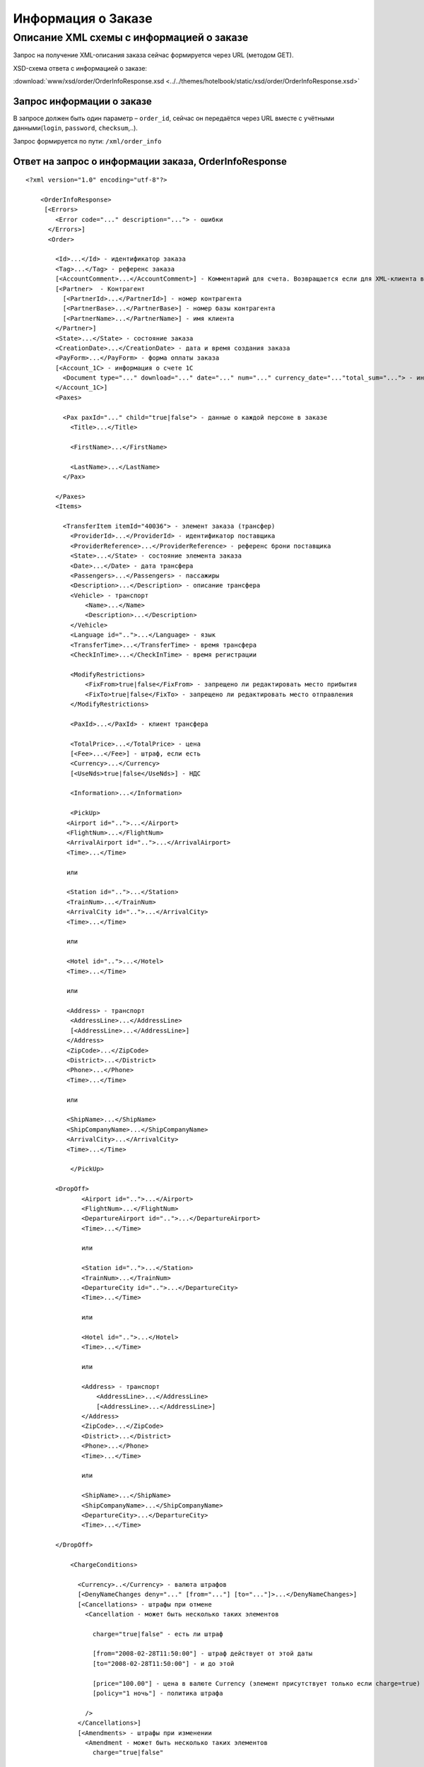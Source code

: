 Информация о Заказе
###################

Описание XML схемы с информацией о заказе
=========================================

Запрос на получение XML-описания заказа сейчас формируется через URL (методом GET).

XSD-схема ответа с информацией о заказе:

:download:`www/xsd/order/OrderInfoResponse.xsd <../../themes/hotelbook/static/xsd/order/OrderInfoResponse.xsd>`


Запрос информации о заказе
--------------------------

В запросе должен быть один параметр – ``order_id``, сейчас он передаётся
через URL вместе с учётными данными(``login``, ``password``, ``checksum``,..).

Запрос формируется по пути: ``/xml/order_info``

Ответ на запрос о информации заказа, OrderInfoResponse
------------------------------------------------------

::

    <?xml version="1.0" encoding="utf-8"?>

        <OrderInfoResponse>
         [<Errors>
            <Error code="..." description="..."> - ошибки
          </Errors>]
          <Order>

            <Id>...</Id> - идентификатор заказа
            <Tag>...</Tag> - референс заказа
            [<AccountComment>...</AccountComment>] - Комментарий для счета. Возвращается если для XML-клиента включено право "Видит комментарий для счета".
            [<Partner>  - Контрагент
              [<PartnerId>...</PartnerId>] - номер контрагента
              [<PartnerBase>...</PartnerBase>] - номер базы контрагента
              [<PartnerName>...</PartnerName>] - имя клиента
            </Partner>] 
            <State>...</State> - состояние заказа
            <CreationDate>...</CreationDate> - дата и время создания заказа
            <PayForm>...</PayForm> - форма оплаты заказа
            [<Account_1C> - информация о счете 1С
              <Document type="..." download="..." date="..." num="..." currency_date="..."total_sum="..."> - информация о документе
            </Account_1C>]
            <Paxes>

              <Pax paxId="..." child="true|false"> - данные о каждой персоне в заказе
                <Title>...</Title>

                <FirstName>...</FirstName>

                <LastName>...</LastName>
              </Pax>

            </Paxes>
            <Items>

              <TransferItem itemId="40036"> - элемент заказа (трансфер)
                <ProviderId>...</ProviderId> - идентификатор поставщика
                <ProviderReference>...</ProviderReference> - референс брони поставщика
                <State>...</State> - состояние элемента заказа
                <Date>...</Date> - дата трансфера
                <Passengers>...</Passengers> - пассажиры
                <Description>...</Description> - описание трансфера
                <Vehicle> - транспорт
                    <Name>...</Name>
                    <Description>...</Description>
                </Vehicle>
                <Language id="..">...</Language> - язык
                <TransferTime>...</TransferTime> - время трансфера
                <CheckInTime>...</CheckInTime> - время регистрации

                <ModifyRestrictions>
                    <FixFrom>true|false</FixFrom> - запрещено ли редактировать место прибытия
                    <FixTo>true|false</FixTo> - запрещено ли редактировать место отправления
                </ModifyRestrictions>

                <PaxId>...</PaxId> - клиент трансфера

                <TotalPrice>...</TotalPrice> - цена
                [<Fee>...</Fee>] - штраф, если есть
                <Currency>...</Currency>
                [<UseNds>true|false</UseNds>] - НДС

                <Information>...</Information>

                <PickUp>
               <Airport id="..">...</Airport>
               <FlightNum>...</FlightNum>
               <ArrivalAirport id="..">...</ArrivalAirport>
               <Time>...</Time>

               или

               <Station id="..">...</Station>
               <TrainNum>...</TrainNum>
               <ArrivalCity id="..">...</ArrivalCity>
               <Time>...</Time>

               или

               <Hotel id="..">...</Hotel>
               <Time>...</Time>

               или

               <Address> - транспорт
                <AddressLine>...</AddressLine>
                [<AddressLine>...</AddressLine>]
               </Address>
               <ZipCode>...</ZipCode>
               <District>...</District>
               <Phone>...</Phone>
               <Time>...</Time>

               или
            
               <ShipName>...</ShipName>
               <ShipCompanyName>...</ShipCompanyName>
               <ArrivalCity>...</ArrivalCity>
               <Time>...</Time>

                </PickUp>

            <DropOff>
                   <Airport id="..">...</Airport>
                   <FlightNum>...</FlightNum>
                   <DepartureAirport id="..">...</DepartureAirport>
                   <Time>...</Time>

                   или

                   <Station id="..">...</Station>
                   <TrainNum>...</TrainNum>
                   <DepartureCity id="..">...</DepartureCity>
                   <Time>...</Time>

                   или

                   <Hotel id="..">...</Hotel>
                   <Time>...</Time>

                   или

                   <Address> - транспорт
                       <AddressLine>...</AddressLine>
                       [<AddressLine>...</AddressLine>]
                   </Address>
                   <ZipCode>...</ZipCode>
                   <District>...</District>
                   <Phone>...</Phone>
                   <Time>...</Time>

                   или

                   <ShipName>...</ShipName>
                   <ShipCompanyName>...</ShipCompanyName>
                   <DepartureCity>...</DepartureCity>
                   <Time>...</Time>

            </DropOff>
            
                <ChargeConditions>

                  <Currency>..</Currency> - валюта штрафов
                  [<DenyNameChanges deny="..." [from="..."] [to="..."]>...</DenyNameChanges>]
                  [<Cancellations> - штрафы при отмене
                    <Cancellation - может быть несколько таких элементов

                      charge="true|false" - есть ли штраф

                      [from="2008-02-28T11:50:00"] - штраф действует от этой даты
                      [to="2008-02-28T11:50:00"] - и до этой

                      [price="100.00"] - цена в валюте Currency (элемент присутствует только если charge=true)
                      [policy="1 ночь"] - политика штрафа

                    />
                  </Cancellations>]
                  [<Amendments> - штрафы при изменении
                    <Amendment - может быть несколько таких элементов
                      charge="true|false"

                      [from="YYYY-MM-DDThh:ii:ss"]
                      [to="YYYY-MM-DDThh:ii:ss"]
                      [price=".."]

                      [policy=".."]

                    />
                  </Amendments>]
                  [<TextCharges>...</TextCharges>]
                </ChargeConditions>


              </TransferItem>

            </Items>
            <ContactInfo> -  контактная информация заказчика
              <Name>...</Name>

              <Email>...</Email>

              <Phone>...</Phone>
              <Comment>...</Comment>
            </ContactInfo>

          </Order>
        </OrderInfoResponse>

Элемент OrderInfoResponse
-------------------------

Информация о заказе

Корневой элемент.

**Атрибуты:** нет.

**Дочерние элементы:**

+----------+---------------------------------------+----------------------------+
| Имя      | Обязательный                          | Описание                   |
+==========+=======================================+============================+
| Errors   | Нет                                   | Список ошибок, если есть   |
+----------+---------------------------------------+----------------------------+
| Order    | Нет (отсутствует, если были ошибки)   | Информация о заказе        |
+----------+---------------------------------------+----------------------------+

Элемент Errors
--------------

Смотри страницу :doc:`Ошибки <../errors>`

Элемент Order
-------------

+----------------------------------------------+---------------------------+--------------+-------------------------------------------------------------------------------------------+
| Имя                                          | Тип                       | Обязательный | Описание                                                                                  |
+==============================================+===========================+==============+===========================================================================================+
| Id                                           | Число                     | Да           | Идентификатор заказа                                                                      |
+----------------------------------------------+---------------------------+--------------+-------------------------------------------------------------------------------------------+
| Tag                                          | Строка                    | Да           | Референс заказа                                                                           |
+----------------------------------------------+---------------------------+--------------+-------------------------------------------------------------------------------------------+
| AccountComment                               | Строка                    | Нет          | Комментарий для счета. Присутствие элемента является признаком наличия прав               |
+----------------------------------------------+---------------------------+--------------+-------------------------------------------------------------------------------------------+
| "Видит комментарий для счета" у XML-клиента. |                           |              |                                                                                           |
+----------------------------------------------+---------------------------+--------------+-------------------------------------------------------------------------------------------+
| Partner                                      | Вложенные элементы        | Нет          | Контрагент из ЮТС24                                                                       |
+----------------------------------------------+---------------------------+--------------+-------------------------------------------------------------------------------------------+
| State                                        | Строка                    | Да           | Состояние заказа (новый, измененный, подтвержденый)                                       |
+----------------------------------------------+---------------------------+--------------+-------------------------------------------------------------------------------------------+
| CreationDate                                 | YYYY-MM-DD HH:MM:SS       | Да           | Дата и время создания заказа (например, 2013-01-11 12:23:00)                              |
+----------------------------------------------+---------------------------+--------------+-------------------------------------------------------------------------------------------+
| PayForm                                      | Строка                    | Да           | Форма оплаты заказа (наличная, безналичная, неопределено). Если элементы заказа           |
|                                              |                           |              | имеют разную форму оплаты (возможно для старых заказов), форма оплаты заказа неопределена |
+----------------------------------------------+---------------------------+--------------+-------------------------------------------------------------------------------------------+
| Account_1C                                   | Список элементов Document | Нет          | Информация о счете 1С. Присутствие элемента является признаком наличия счета в заказе     |
+----------------------------------------------+---------------------------+--------------+-------------------------------------------------------------------------------------------+
| Paxes                                        | Список элементов Pax      | Да           | Список персон в заказе                                                                    |
+----------------------------------------------+---------------------------+--------------+-------------------------------------------------------------------------------------------+
| Items                                        | Список элементов          | Да           | Список элементов заказа                                                                   |
+----------------------------------------------+---------------------------+--------------+-------------------------------------------------------------------------------------------+
| ContactInfo                                  | Вложенные элементы        | Да           | Контактная информация заказчика                                                           |
+----------------------------------------------+---------------------------+--------------+-------------------------------------------------------------------------------------------+

Элемент Partner
---------------
Контрагент из ЮТС24
- *Необязательный элемент*
- *Аттрибутов нет.*

Дочерние элементы ``Partner``:

+-----------------+------------------+-------------------------------------------------+---------------------+
| **Элемент**     | **Обязательный** | **Описание**                                    | **Тип**             |
+=================+==================+=================================================+=====================+
| ``PartnerId``   | нет              | Номер контрагента.                              | Строка (8 символов) |
+-----------------+------------------+-------------------------------------------------+---------------------+
| ``PartnerBase`` | нет              | Номер базы контрагента.                         | Число               |
+-----------------+------------------+-------------------------------------------------+---------------------+
| ``PartnerName`` | нет              | Имя клиента                                     | Имя клиента         |
+-----------------+------------------+-------------------------------------------------+---------------------+

Элемент Order/Account_1C
-------------------------

Список бухгалтерских документов

**Атрибуты:** нет.

**Дочерние элементы:**

+------------+----------------+--------------------------+
| Имя        | Обязательный   | Описание                 |
+============+================+==========================+
| Document   | Да             | Информация о документе   |
+------------+----------------+--------------------------+

Элемент Order/Account_1C/Document
---------------------------------

Информация о документе.

**Атрибуты:**

+---------------+--------+--------------+----------------------------------------------------------------+
| Имя           | Тип    | Обязательный | Описание                                                       |
+===============+========+==============+================================================================+
| type          | Строка | Да           | тип документа (main - счет, act - акт, report - отчет и т.д.)  |
+---------------+--------+--------------+----------------------------------------------------------------+
| download      | Строка | Да           | Ссылка для получения документа                                 |
+---------------+--------+--------------+----------------------------------------------------------------+
| date          | Дата   | Да           | Дата, когда счет был выставлен (например, 2013-01-11 12:23:00) |
+---------------+--------+--------------+----------------------------------------------------------------+
| num           | Строка | Да           | Номер счета                                                    |
+---------------+--------+--------------+----------------------------------------------------------------+
| currency_date | Дата   | Да           | Дата, на которую пересчитывается курс (например, 1970-01-01)   |
+---------------+--------+--------------+----------------------------------------------------------------+
| total_sum     | Число  | Нет          | Итоговая сумма                                                 |
+---------------+--------+--------------+----------------------------------------------------------------+

Элемент Order/Paxes
-------------------

Список персон в заказе

**Атрибуты:** нет.

**Дочерние элементы:**

+-----+--------------+----------------------+
| Имя | Обязательный | Описание             |
+=====+==============+======================+
| Pax | Да           | Информация о персоне |
+-----+--------------+----------------------+

Элемент Order/Paxes/Pax
-----------------------

Информация о персоне.

**Атрибуты:**

+-------+----------------+--------------+------------------------+
| Имя   | Тип            | Обязательный | Описание               |
+=======+================+==============+========================+
| paxId | Число          | Да           | id персоны             |
+-------+----------------+--------------+------------------------+
| child | true или false | Да           | Если true, это ребенок |
+-------+----------------+--------------+------------------------+

**Дочерние элементы:**

+-----------+-------------------+--------------+---------------------+
| Имя       | Тип               | Обязательный | Описание            |
+===========+===================+==============+=====================+
| Title     | Mr, Mrs, Ms, Chld | Да           | Обращение к персоне |
+-----------+-------------------+--------------+---------------------+
| FirstName | Строка            | Да           | Имя персоны         |
+-----------+-------------------+--------------+---------------------+
| LastName  | Строка            | Да           | Фамилия персоны     |
+-----------+-------------------+--------------+---------------------+

.. note:: **Внимание:** *Элемент ``FullName`` сейчас необязательный и будет удален с 01.01.2013*

Элемент Order/Items/TransferItem
--------------------------------

Данные трансфера.

**Атрибуты:**

+--------+-------+--------------+-------------------------------+
| Имя    | Тип   | Обязательный | Описание                      |
+========+=======+==============+===============================+
| itemId | Число | Да           | Идентификатор элемента заказа |
+--------+-------+--------------+-------------------------------+

**Дочерние элементы:**

+--------------------+-----------------------------+--------------+-----------------------------------------------------------------------------+
| Имя                | Тип                         | Обязательный | Описание                                                                    |
+====================+=============================+==============+=============================================================================+
| ProviderId         | Число                       | Да           | id поставщика, давшего информацию о трансфере                               |
+--------------------+-----------------------------+--------------+-----------------------------------------------------------------------------+
| ProviderReference  | Строка                      | Да           | референс брони поставщика, давшего информацию о трансфере                   |
+--------------------+-----------------------------+--------------+-----------------------------------------------------------------------------+
| State              | Число                       | Да           | Состояние элемента заказа (новый, в обработке, подтвержден, отменен и т.д.) |
+--------------------+-----------------------------+--------------+-----------------------------------------------------------------------------+
| Date               | Дата в формате "YYYY-MM-DD" | Да           | Дата трансфера                                                              |
+--------------------+-----------------------------+--------------+-----------------------------------------------------------------------------+
| Passengers         | Число                       | Да           | Количество пассажиров                                                       |
+--------------------+-----------------------------+--------------+-----------------------------------------------------------------------------+
| Description        | Строка                      | Да           | Описание трансфера                                                          |
+--------------------+-----------------------------+--------------+-----------------------------------------------------------------------------+
| Vehicle            | Вложенные элементы          | Да           | Транспорт                                                                   |
+--------------------+-----------------------------+--------------+-----------------------------------------------------------------------------+
| Language           | строка                      | Да           | Язык                                                                        |
+--------------------+-----------------------------+--------------+-----------------------------------------------------------------------------+
| TransferTime       | Строка                      | Да           | Время трансфера                                                             |
+--------------------+-----------------------------+--------------+-----------------------------------------------------------------------------+
| CheckInTime        | Строка                      | Да           | Время регистрации                                                           |
+--------------------+-----------------------------+--------------+-----------------------------------------------------------------------------+
| ModifyRestrictions | Вложенные элементы          | Да           | Ограничения на редактирование посадки/высадки                               |
+--------------------+-----------------------------+--------------+-----------------------------------------------------------------------------+
| PaxId              | Число                       | Да           | Клиент трансфера                                                            |
+--------------------+-----------------------------+--------------+-----------------------------------------------------------------------------+
| TotalPrice         | Число                       | Да           | Цена                                                                        |
+--------------------+-----------------------------+--------------+-----------------------------------------------------------------------------+
| Fee                | Число                       | Да           | Штраф (если есть)                                                           |
+--------------------+-----------------------------+--------------+-----------------------------------------------------------------------------+
| Currency           | строка                      | Да           | Валюта трансфера                                                            |
+--------------------+-----------------------------+--------------+-----------------------------------------------------------------------------+
| UseNds             | true или false              | Нет          | НДС включен или нет. Если элемент отсутствует, не облагается налогом        |
+--------------------+-----------------------------+--------------+-----------------------------------------------------------------------------+
| Information        | строка                      | Да           | Доп. информация от поставщика                                               |
+--------------------+-----------------------------+--------------+-----------------------------------------------------------------------------+
| PickUp             | Вложенные элементы          | Да           | Параметры точки прибытия                                                    |
+--------------------+-----------------------------+--------------+-----------------------------------------------------------------------------+
| DropOff            | Вложенные элементы          | Да           | Параметры точки отбытия                                                     |
+--------------------+-----------------------------+--------------+-----------------------------------------------------------------------------+
| ChargeConditions   | Вложенные элементы          | Нет          | Список штрафов                                                              |
+--------------------+-----------------------------+--------------+-----------------------------------------------------------------------------+

Элемент Order/Items/TransferItem/Vehicle
----------------------------------------

Транспорт трансфера

**Атрибуты:**

+-----+-------+--------------+---------------+
| Имя | Тип   | Обязательный | Описание      |
+=====+=======+==============+===============+
| id  | число | да           | id транспорта |
+-----+-------+--------------+---------------+

**Дочерние элементы:**

+-------------+--------+--------------+---------------------+
| Имя         | Тип    | Обязательный | Описание            |
+=============+========+==============+=====================+
| Name        | строка | да           | Название транспорта |
+-------------+--------+--------------+---------------------+
| Description | строка | да           | Описание транспорта |
+-------------+--------+--------------+---------------------+

Элемент Order/Items/TransferItem/ModifyRestrictions
---------------------------------------------------

Ограничения редактирования

**Атрибуты:**нет.

**Дочерние элементы:**

+---------+----------------+--------------+------------------------------------------------------------------------+
| Имя     | Тип            | Обязательный | Описание                                                               |
+=========+================+==============+========================================================================+
| FixFrom | true или false | да           | Запрет на редактирования места прибытия (аэропорта, станции или отеля) |
+---------+----------------+--------------+------------------------------------------------------------------------+
| FixTo   | true или false | да           | Запрет на редактирования места отбытия (аэропорта, станции или отеля)  |
+---------+----------------+--------------+------------------------------------------------------------------------+

Элемент Order/Items/TransferItem/PickUp
---------------------------------------

Параметры прибытия

**Атрибуты:**нет.

**Дочерние элементы (когда тип точки - *аэропорт*):**

+------------------+----------+----------------+-------------------------------------------------------------------------------+
| Имя              | Тип      | Обязательный   | Описание                                                                      |
+==================+==========+================+===============================================================================+
| Airport          | строка   | да             | Название аэропорта (атрибут ``id`` - идентификатор аэропорта)                 |
+------------------+----------+----------------+-------------------------------------------------------------------------------+
| FlightNum        | строка   | да             | Номер рейса                                                                   |
+------------------+----------+----------------+-------------------------------------------------------------------------------+
| ArrivalAirport   | строка   | да             | Название аэропорта вылета (атрибут ``id`` - идентификатор аэропорта вылета)   |
+------------------+----------+----------------+-------------------------------------------------------------------------------+
| Time             | HH:MM    | да             | Время прилета                                                                 |
+------------------+----------+----------------+-------------------------------------------------------------------------------+

**Дочерние элементы (когда тип точки - *станция*):**

+---------------+----------+----------------+-------------------------------------------------------------------+
| Имя           | Тип      | Обязательный   | Описание                                                          |
+===============+==========+================+===================================================================+
| Station       | строка   | да             | Название станции (атрибут ``id`` - идентификатор станции)         |
+---------------+----------+----------------+-------------------------------------------------------------------+
| TrainNum      | строка   | да             | Номер поезда                                                      |
+---------------+----------+----------------+-------------------------------------------------------------------+
| ArrivalCity   | строка   | да             | Название города отбытия (атрибут ``id`` - идентификатор города)   |
+---------------+----------+----------------+-------------------------------------------------------------------+
| Time          | HH:MM    | да             | Время прибытия                                                    |
+---------------+----------+----------------+-------------------------------------------------------------------+

**Дочерние элементы (когда тип точки - *отель*):**

+---------+----------+----------------+---------------------------------------------------------+
| Имя     | Тип      | Обязательный   | Описание                                                |
+=========+==========+================+=========================================================+
| Hotel   | строка   | да             | Название отеля (атрибут ``id`` - идентификатор отеля)   |
+---------+----------+----------------+---------------------------------------------------------+
| Time    | HH:MM    | да             | Время подачи машины                                     |
+---------+----------+----------------+---------------------------------------------------------+

**Дочерние элементы (когда тип точки - *адрес*):**

+------------+-------------------------------------------------+----------------+-----------------------------------------------------+
| Имя        | Тип                                             | Обязательный   | Описание                                            |
+============+=================================================+================+=====================================================+
| Address    | вложенные элементы AddressLine (один или два)   | да             | Адрес (одна или две строки длиной до 40 символов)   |
+------------+-------------------------------------------------+----------------+-----------------------------------------------------+
| ZipCode    | строка                                          | да             | Почтовый индекс (до 10 символов)                    |
+------------+-------------------------------------------------+----------------+-----------------------------------------------------+
| District   | строка                                          | да             | Район (до 20 символов)                              |
+------------+-------------------------------------------------+----------------+-----------------------------------------------------+
| Phone      | строка                                          | да             | Телефон                                             |
+------------+-------------------------------------------------+----------------+-----------------------------------------------------+
| Time       | HH:SS                                           | да             | Время доставки машины                               |
+------------+-------------------------------------------------+----------------+-----------------------------------------------------+

**Дочерние элементы (когда тип точки - *порт*):**

+-------------------+----------+----------------+---------------------------------+
| Имя               | Тип      | Обязательный   | Описание                        |
+===================+==========+================+=================================+
| ShipName          | строка   | да             | Название корабля                |
+-------------------+----------+----------------+---------------------------------+
| ShipCompanyName   | строка   | да             | Название корабельной компании   |
+-------------------+----------+----------------+---------------------------------+
| ArrivalCity       | строка   | да             | Название города отбытия         |
+-------------------+----------+----------------+---------------------------------+
| Time              | HH:MM    | да             | Время прибытия                  |
+-------------------+----------+----------------+---------------------------------+

Элемент Order/Items/TransferItem/DropOff
----------------------------------------

Параметры отбытия

**Атрибуты:**нет.

**Дочерние элементы (когда тип точки - *аэропорт*):**

+--------------------+----------+----------------+---------------------------------------------------------------------------------------+
| Имя                | Тип      | Обязательный   | Описание                                                                              |
+====================+==========+================+=======================================================================================+
| Airport            | строка   | да             | Название аэропорта (атрибут ``id`` - идентификатор аэропорта)                         |
+--------------------+----------+----------------+---------------------------------------------------------------------------------------+
| FlightNum          | строка   | да             | Номер рейса                                                                           |
+--------------------+----------+----------------+---------------------------------------------------------------------------------------+
| DepartureAirport   | строка   | да             | Название аэропорта назначения (атрибут ``id`` - идентификатор аэропорта назначения)   |
+--------------------+----------+----------------+---------------------------------------------------------------------------------------+
| Time               | HH:MM    | да             | Время отлета                                                                          |
+--------------------+----------+----------------+---------------------------------------------------------------------------------------+

**Дочерние элементы (когда тип точки - *станция*):**

+-----------------+----------+----------------+--------------------------------------------------------------------+
| Имя             | Тип      | Обязательный   | Описание                                                           |
+=================+==========+================+====================================================================+
| Station         | строка   | да             | Название станции (атрибут ``id`` - идентификатор станции)          |
+-----------------+----------+----------------+--------------------------------------------------------------------+
| TrainNum        | строка   | да             | Номер поезда                                                       |
+-----------------+----------+----------------+--------------------------------------------------------------------+
| DepartureCity   | строка   | да             | Название города прибытия (атрибут ``id`` - идентификатор города)   |
+-----------------+----------+----------------+--------------------------------------------------------------------+
| Time            | HH:MM    | да             | Время отбытия                                                      |
+-----------------+----------+----------------+--------------------------------------------------------------------+

**Дочерние элементы (когда тип точки - *отель*):**

+---------+----------+----------------+---------------------------------------------------------+
| Имя     | Тип      | Обязательный   | Описание                                                |
+=========+==========+================+=========================================================+
| Hotel   | строка   | да             | Название отеля (атрибут ``id`` - идентификатор отеля)   |
+---------+----------+----------------+---------------------------------------------------------+
| Time    | HH:MM    | да             | Время подачи машины                                     |
+---------+----------+----------------+---------------------------------------------------------+

**Дочерние элементы (когда тип точки - *адрес*):**

+------------+-------------------------------------------------+----------------+-----------------------------------------------------+
| Имя        | Тип                                             | Обязательный   | Описание                                            |
+============+=================================================+================+=====================================================+
| Address    | вложенные элементы AddressLine (один или два)   | да             | Адрес (одна или две строки длиной до 40 символов)   |
+------------+-------------------------------------------------+----------------+-----------------------------------------------------+
| ZipCode    | строка                                          | да             | Почтовый индекс (до 10 символов)                    |
+------------+-------------------------------------------------+----------------+-----------------------------------------------------+
| District   | строка                                          | да             | Район (до 20 символов)                              |
+------------+-------------------------------------------------+----------------+-----------------------------------------------------+
| Phone      | строка                                          | да             | Телефон                                             |
+------------+-------------------------------------------------+----------------+-----------------------------------------------------+
| Time       | HH:SS                                           | да             | Время доставки машины                               |
+------------+-------------------------------------------------+----------------+-----------------------------------------------------+

**Дочерние элементы (когда тип точки - *порт*):**

+-------------------+----------+----------------+---------------------------------+
| Имя               | Тип      | Обязательный   | Описание                        |
+===================+==========+================+=================================+
| ShipName          | строка   | да             | Название корабля                |
+-------------------+----------+----------------+---------------------------------+
| ShipCompanyName   | строка   | да             | Название корабельной компании   |
+-------------------+----------+----------------+---------------------------------+
| DepartureCity     | строка   | да             | Название города прибытия        |
+-------------------+----------+----------------+---------------------------------+
| Time              | HH:MM    | да             | Время отбытия                   |
+-------------------+----------+----------------+---------------------------------+

Элемент Order/Items/TransferItem/ChargeConditions
-------------------------------------------------

Штрафы при отмене и изменении брони

**Атрибуты:** нет.

**Дочерние элементы:**

+-----------------+--------------+-------------------------------------+
| Имя             | Обязательный | Описание                            |
+=================+==============+=====================================+
| Currency        | Да           | Валюта штрафов                      |
+-----------------+--------------+-------------------------------------+
| DenyNameChanges | Да           | Возможность изменить имена клиентов |
+-----------------+--------------+-------------------------------------+
| Cancellations   | Да           | Список штрафов при отмене           |
+-----------------+--------------+-------------------------------------+
| Amendments      | Нет          | Список штрафов при изменении        |
+-----------------+--------------+-------------------------------------+
| TextCharges     | Нет          | Текстовые штрафы (приоритетные)     |
+-----------------+--------------+-------------------------------------+

Элемент Order/Items/TransferItem/ChargeConditions/Cancellation
--------------------------------------------------------------

Список штрафов при отмене.

**Атрибуты:**

+----------+------------------+----------------+-----------------------------------------------------------------------------------+
| Имя      | Тип              | Обязательный   | Описание                                                                          |
+==========+==================+================+===================================================================================+
| charge   | true или false   | Да             | Есть штраф(true), или нет(false)                                                  |
+----------+------------------+----------------+-----------------------------------------------------------------------------------+
| from     | Дата             | Нет            | Дата и время начала действия штрафа                                               |
+----------+------------------+----------------+-----------------------------------------------------------------------------------+
| to       | Дата             | Нет            | Дата и время окончания действия штрафа                                            |
+----------+------------------+----------------+-----------------------------------------------------------------------------------+
| price    | Число            | Нет            | Цена в валюте Currency (аттрибут будет присутствовать только если charge=true)    |
+----------+------------------+----------------+-----------------------------------------------------------------------------------+
| policy   | Строка           | Нет            | Политика штрафа (иногда вместо цены может указывать политика, например «1 ночь»   |
+----------+------------------+----------------+-----------------------------------------------------------------------------------+

**Дочерние элементы:** нет.

Элемент Order/Items/TransferItem/ChargeConditions/Amendment
-----------------------------------------------------------

Список штрафов при изменении.

**Атрибуты:**

+----------+------------------+----------------+-----------------------------------------------------------------------------------+
| Имя      | Тип              | Обязательный   | Описание                                                                          |
+==========+==================+================+===================================================================================+
| charge   | true или false   | Да             | Есть штраф(true), или нет(false)                                                  |
+----------+------------------+----------------+-----------------------------------------------------------------------------------+
| from     | Дата             | Нет            | Дата и время начала действия штрафа                                               |
+----------+------------------+----------------+-----------------------------------------------------------------------------------+
| to       | Дата             | Нет            | Дата и время окончания действия штрафа                                            |
+----------+------------------+----------------+-----------------------------------------------------------------------------------+
| price    | Число            | Нет            | Цена в валюте Currency (аттрибут будет присутствовать только если charge=true)    |
+----------+------------------+----------------+-----------------------------------------------------------------------------------+
| policy   | Строка           | Нет            | Политика штрафа (иногда вместо цены может указывать политика, например «1 ночь»   |
+----------+------------------+----------------+-----------------------------------------------------------------------------------+

**Дочерние элементы:** нет.

Элемент Order/ContactInfo
-------------------------

Контактная информация с тем, кто бронирует заказ.

**Атрибуты:** нет.

**Дочерние элементы:**

+-----------+----------------------------------+----------------+--------------------------------------------+
| Имя       | Тип                              | Обязательный   | Описание                                   |
+===========+==================================+================+============================================+
| Name      | Строка (максимум 100 символов)   | Да             | Ф.И.О. заказчика                           |
+-----------+----------------------------------+----------------+--------------------------------------------+
| Email     | Строка (максимум 100 символов)   | Да             | Адрес электронной почты заказчика          |
+-----------+----------------------------------+----------------+--------------------------------------------+
| Phone     | Строка (максимум 15 символов)    | Да             | Телефон заказчика                          |
+-----------+----------------------------------+----------------+--------------------------------------------+
| Comment   | Строка                           | Да             | Комментарий к заказу (может быть пустым)   |
+-----------+----------------------------------+----------------+--------------------------------------------+